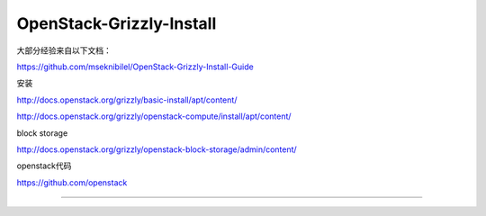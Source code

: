 OpenStack-Grizzly-Install
=============================

大部分经验来自以下文档：

https://github.com/mseknibilel/OpenStack-Grizzly-Install-Guide

安装

http://docs.openstack.org/grizzly/basic-install/apt/content/

http://docs.openstack.org/grizzly/openstack-compute/install/apt/content/

block storage

http://docs.openstack.org/grizzly/openstack-block-storage/admin/content/

openstack代码

https://github.com/openstack

=============================

